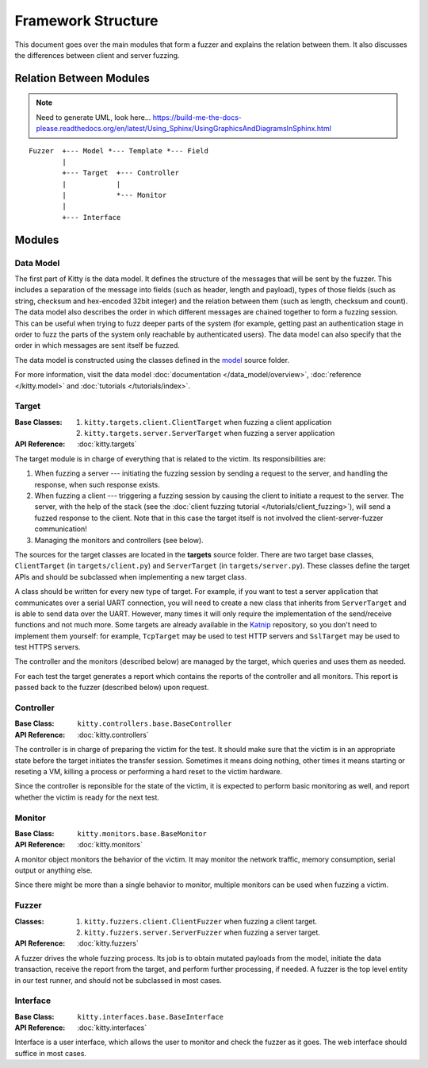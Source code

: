 Framework Structure
===================

This document goes over the main modules that form a fuzzer and explains
the relation between them.
It also discusses the differences between client and server fuzzing.

Relation Between Modules
------------------------

.. note::

   Need to generate UML, look here... https://build-me-the-docs-please.readthedocs.org/en/latest/Using_Sphinx/UsingGraphicsAndDiagramsInSphinx.html

::

    Fuzzer  +--- Model *--- Template *--- Field
            |
            +--- Target  +--- Controller
            |            |
            |            *--- Monitor
            |
            +--- Interface

Modules
-------

Data Model
~~~~~~~~~~

The first part of Kitty is the data model. It defines the structure of
the messages that will be sent by the fuzzer. This includes a separation
of the message into fields (such as header, length and payload), types of those
fields (such as string, checksum and hex-encoded 32bit integer) and the
relation between them (such as length, checksum and count). The data model
also describes the order in which different messages are chained together
to form a fuzzing session.
This can be useful when trying to fuzz deeper parts of the system
(for example, getting past an authentication stage
in order to fuzz the parts of the system only reachable by authenticated users).
The data model can also specify
that the order in which messages are sent itself be fuzzed.

The data model is constructed using the classes defined in the
`model <https://github.com/cisco-sas/kitty/tree/master/kitty/model>`_ source folder.

For more information, visit the data model :doc:`documentation </data_model/overview>`,
:doc:`reference </kitty.model>` and :doc:`tutorials </tutorials/index>`.

Target
~~~~~~

:Base Classes:

   1. ``kitty.targets.client.ClientTarget`` when fuzzing a client
      application
   2. ``kitty.targets.server.ServerTarget`` when fuzzing a server
      application


:API Reference: :doc:`kitty.targets`

The target module is in charge of everything that is related to the
victim. Its responsibilities are:

1. When fuzzing a server --- initiating the fuzzing session by sending a
   request to the server, and handling the response, when such response
   exists.
2. When fuzzing a client --- triggering a fuzzing session by causing the
   client to initiate a request to the server.
   The server, with the help of the stack (see the :doc:`client fuzzing tutorial </tutorials/client_fuzzing>`),
   will send a fuzzed response to the client.
   Note that in this case
   the target itself is not involved the client-server-fuzzer communication!
3. Managing the monitors and controllers (see below).

The sources for the target classes are located in the **targets** source folder.
There are two target base classes, ``ClientTarget`` (in ``targets/client.py``) and
``ServerTarget`` (in ``targets/server.py``). These classes define the target APIs
and should be subclassed when implementing a new target class.

A class should be written for every new type of target. For example, if you
want to test a server application that communicates over a serial UART
connection, you will need to create a new class that inherits from
``ServerTarget`` and is able to send data over the UART. However, many times it will
only require the implementation of the send/receive functions and not much more.
Some targets are already available in the Katnip_ repository,
so you don't need to implement them yourself: for example,
``TcpTarget`` may be used to test HTTP servers and ``SslTarget`` may be used to
test HTTPS servers.

The controller and the monitors (described below) are managed by the
target, which queries and uses them as needed.

For each test the target generates a report which contains the reports
of the controller and all monitors. This report is passed back to the
fuzzer (described below) upon request.

Controller
~~~~~~~~~~

:Base Class: ``kitty.controllers.base.BaseController``

:API Reference: :doc:`kitty.controllers`

The controller is in charge of preparing the victim for the test. It
should make sure that the victim is in an appropriate state before the
target initiates the transfer session. Sometimes it means doing nothing,
other times it means starting or reseting a VM, killing a process or
performing a hard reset to the victim hardware.

Since the controller is reponsible for the state of the victim, it is
expected to perform basic monitoring as well, and report whether the
victim is ready for the next test.

Monitor
~~~~~~~

:Base Class: ``kitty.monitors.base.BaseMonitor``

:API Reference: :doc:`kitty.monitors`

A monitor object monitors the behavior of the victim. It may monitor the
network traffic, memory consumption, serial output or anything else.

Since there might be more than a single behavior to monitor, multiple
monitors can be used when fuzzing a victim.

Fuzzer
~~~~~~

:Classes:
   
   1. ``kitty.fuzzers.client.ClientFuzzer`` when fuzzing a client target.
   2. ``kitty.fuzzers.server.ServerFuzzer`` when fuzzing a server target.

:API Reference: :doc:`kitty.fuzzers`

A fuzzer drives the whole fuzzing process. Its job is to obtain mutated
payloads from the model, initiate the data transaction, receive the
report from the target, and perform further processing, if needed. A
fuzzer is the top level entity in our test runner, and should not be
subclassed in most cases.

Interface
~~~~~~~~~

:Base Class: ``kitty.interfaces.base.BaseInterface``

:API Reference: :doc:`kitty.interfaces`

Interface is a user interface, which allows the user to monitor and
check the fuzzer as it goes. The web interface should suffice in most
cases.

.. _Katnip: https://github.com/cisco-sas/katnip
